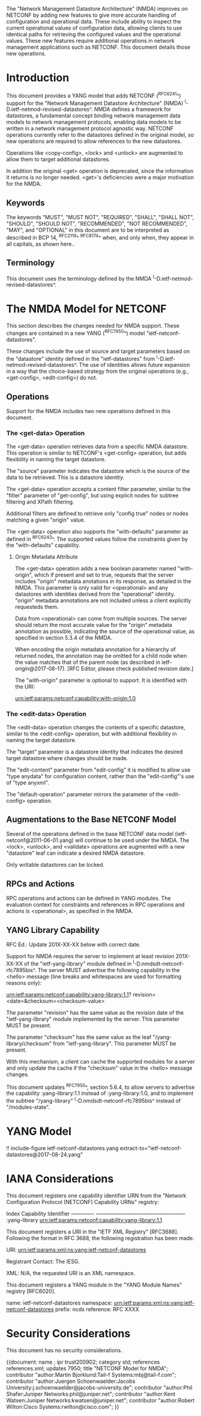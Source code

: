#
# NMDA Changes for NETCONF
#

The "Network Management Datastore Architecture" (NMDA) improves on
NETCONF by adding new features to give more accurate handling of
configuration and operational data.  These include ability to inspect
the current operational values of configuration data, allowing clients
to use identical paths for retrieving the configured values and the
operational values.  These new features require additional operations
in network management applications such as NETCONF.  This document
details those new operations.

* Introduction

This document provides a YANG model that adds NETCONF (^RFC6241^)
support for the "Network Management Datastore Architecture"
(NMDA) ^I-D.ietf-netmod-revised-datastores^.  NMDA defines a framework
for datastores, a fundamental concept binding network management data
models to network management protocols, enabling data models to be
written in a network management protocol agnostic way.  NETCONF
operations currently refer to the datastores defined in the original
model, so new operations are required to allow references to the new
datastores.

Operations like <copy-config>, <lock> and <unlock> are augmented to
allow them to target additional datastores.

In addition the original <get> operation is deprecated, since the
information it returns is no longer needed.  <get>'s deficiencies were
a major motivation for the NMDA.

** Keywords

The keywords "MUST", "MUST NOT", "REQUIRED", "SHALL", "SHALL NOT",
"SHOULD", "SHOULD NOT", "RECOMMENDED", "NOT RECOMMENDED", "MAY", and
"OPTIONAL" in this document are to be interpreted as described in BCP
14, ^RFC2119^ ^RFC8174^ when, and only when, they appear in all capitals,
as shown here..

** Terminology

This document uses the terminology defined by the NMDA
^I-D.ietf-netmod-revised-datastores^.

* The NMDA Model for NETCONF

This section describes the changes needed for NMDA support.  These
changes are contained in a new YANG (^RFC7950^) model
"ietf-netconf-datastores".

These changes include the use of source and target parameters based on
the "datastore" identity defined in the "ietf-datastores" from
^I-D.ietf-netmod-revised-datastores^.  The use of identities allows
future expansion in a way that the choice-based strategy from the
original operations (e.g., <get-config>, <edit-config>) do not.

** Operations

Support for the NMDA includes two new operations defined in this
document.

*** The <get-data> Operation

The <get-data> operation retrieves data from a specific NMDA
datastore.  This operation is similar to NETCONF's <get-config>
operation, but adds flexibility in naming the target datastore.

The "source" parameter indicates the datastore which is the source of
the data to be retrieved.  This is a datastore identity.

The <get-data> operation accepts a content filter parameter, similar
to the "filter" parameter of "get-config", but using explicit nodes
for subtree filtering and XPath filtering.

Additional filters are defined to retrieve only "config true" nodes or
nodes matching a given "origin" value.

The <get-data> operation also supports the "with-defaults" parameter
as defined in ^RFC6243^.  The supported values follow the constraints
given by the "with-defaults" capability.

**** Origin Metadata Attribute

The <get-data> operation adds a new boolean parameter named
"with-origin", which if present and set to true, requests that the
server includes "origin" metadata anotations in its response, as
detailed in the NMDA.  This parameter is only valid for <operational>
and any datastores with identities derived from the "operational"
identity.  "origin" metadata annotations are not included unless a
client explicitly requesteds them.

Data from <operational> can come from multiple sources.  The server
should return the most accurate value for the "origin" metadata
annotation as possible, indicating the source of the operational
value, as specified in section 5.3.4 of the NMDA.

When encoding the origin metadata annotation for a hierarchy of
returned nodes, the annotation may be omitted for a child node when
the value matches that of the parent node (as described in
ietf-origin@2017-08-17). [RFC Editor, please check published revision
date.]

The "with-origin" parameter is optional to support.  It is identified
with the URI:

  urn:ietf:params:netconf:capability:with-origin:1.0

*** The <edit-data> Operation

The <edit-data> operation changes the contents of a specific
datastore, similar to the <edit-config> operation, but with additional
flexibility in naming the target datastore.

The "target" parameter is a datastore identity that indicates the
desired target datastore where changes should be made.

The "edit-content" parameter from "edit-config" it is modified to
allow use "type anydata" for configuration content, rather than the
"edit-config"'s use of "type anyxml".

The "default-operation" parameter mirrors the parameter of the
<edit-config> operation.

** Augmentations to the Base NETCONF Model

Several of the operations defined in the base NETCONF data model
(ietf-netconf@2011-06-01.yang) will continue to be used under the
NMDA.  The <lock>, <unlock>, and <validate> operations are
augmented with a new "datastore" leaf can indicate a desired
NMDA datastore.

Only writable datastores can be locked.

** RPCs and Actions

RPC operations and actions can be defined in YANG modules.  The
evaluation context for constraints and references in RPC operations
and actions is <operational>, as specified in the NMDA.

** YANG Library Capability

RFC Ed.: Update 201X-XX-XX below with correct date.

Support for NMDA requires the server to implement at least revision
201X-XX-XX of the "ietf-yang-library" module defined in
^I-D.nmdsdt-netconf-rfc7895bis^.  The server MUST advertise the
following capability in the <hello> message (line breaks and
whitespaces are used for formatting reasons only):

  urn:ietf:params:netconf:capability:yang-library:1.1?
    revision=<date>&checksum=<checksum-value>

The parameter "revision" has the same value as the revision date of
the "ietf-yang-library" module implemented by the server.  This
parameter MUST be present.

The parameter "checksum" has the same value as the leaf
"/yang-library/checksum" from "ietf-yang-library".  This
parameter MUST be present.

With this mechanism, a client can cache the supported modules for a
server and only update the cache if the "checksum" value in the
<hello> message changes.

This document updates ^RFC7950^, section 5.6.4, to allow servers to
advertise the capability :yang-library:1.1 instead of
:yang-library:1.0, and to implement the subtree "/yang-library"
^I-D.nmdsdt-netconf-rfc7895bis^ instead of "/modules-state".

* YANG Model

!! include-figure ietf-netconf-datastores.yang extract-to="ietf-netconf-datastores@2017-08-24.yang"

* IANA Considerations

This document registers one capability identifier URN from the
"Network Configuration Protocol (NETCONF) Capability URNs" registry:

  Index           Capability Identifier
  -------------   ---------------------------------------------------
  :yang-library   urn:ietf:params:netconf:capability:yang-library:1.1

This document registers a URI in the "IETF XML Registry" [RFC3688].
Following the format in RFC 3688, the following registration has been
made.

    URI: urn:ietf:params:xml:ns:yang:ietf-netconf-datastores

    Registrant Contact: The IESG.

    XML: N/A, the requested URI is an XML namespace.

This document registers a YANG module in the "YANG Module Names"
registry [RFC6020].

  name:         ietf-netconf-datastores
  namespace:    urn:ietf:params:xml:ns:yang:ietf-netconf-datastores
  prefix:       ncds
  reference:    RFC XXXX

* Security Considerations

This document has no security considerations.

# *! start-appendix
#
# * Examples

{{document:
    name ;
    ipr trust200902;
    category std;
    references references.xml;
    updates 7950;
    title "NETCONF Model for NMDA";
    contributor "author:Martin Bjorklund:Tail-f Systems:mbj@tail-f.com";
    contributor "author:Juergen Schoenwaelder:Jacobs University:j.schoenwaelder@jacobs-university.de";
    contributor "author:Phil Shafer:Juniper Networks:phil@juniper.net";
    contributor "author:Kent Watsen:Juniper Networks:kwatsen@juniper.net";
    contributor "author:Robert Wilton:Cisco Systems:rwilton@cisco.com";
}}
